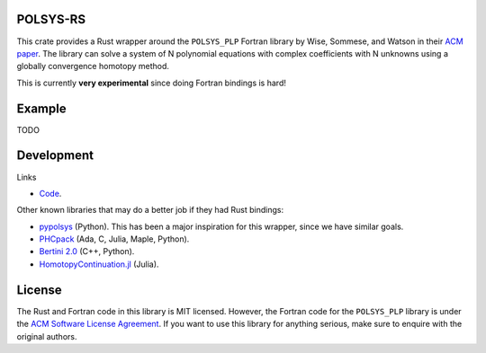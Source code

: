POLSYS-RS
=========

This crate provides a Rust wrapper around the ``POLSYS_PLP`` Fortran library
by Wise, Sommese, and Watson in their `ACM paper <https://doi.org/10.1145/347837.347885>`__.
The library can solve a system of N polynomial equations with complex
coefficients with N unknowns using a globally convergence homotopy method.

This is currently **very experimental** since doing Fortran bindings is hard!

Example
=======

TODO

Development
===========

Links

* `Code <https://github.com/alexfikl/polsys-rs>`__.

Other known libraries that may do a better job if they had Rust bindings:

* `pypolsys <https://github.com/nennigb/pypolsys>`__ (Python). This has been a
  major inspiration for this wrapper, since we have similar goals.
* `PHCpack <https://github.com/janverschelde/PHCpack>`__ (Ada, C, Julia, Maple, Python).
* `Bertini 2.0 <https://github.com/bertiniteam/b2>`__ (C++, Python).
* `HomotopyContinuation.jl <https://www.juliahomotopycontinuation.org/>`__ (Julia).

License
=======

The Rust and Fortran code in this library is MIT licensed. However, the Fortran code
for the ``POLSYS_PLP`` library is under the `ACM Software License Agreement
<https://www.acm.org/publications/policies/software-copyright-notice>`__. If you
want to use this library for anything serious, make sure to enquire with the
original authors.
